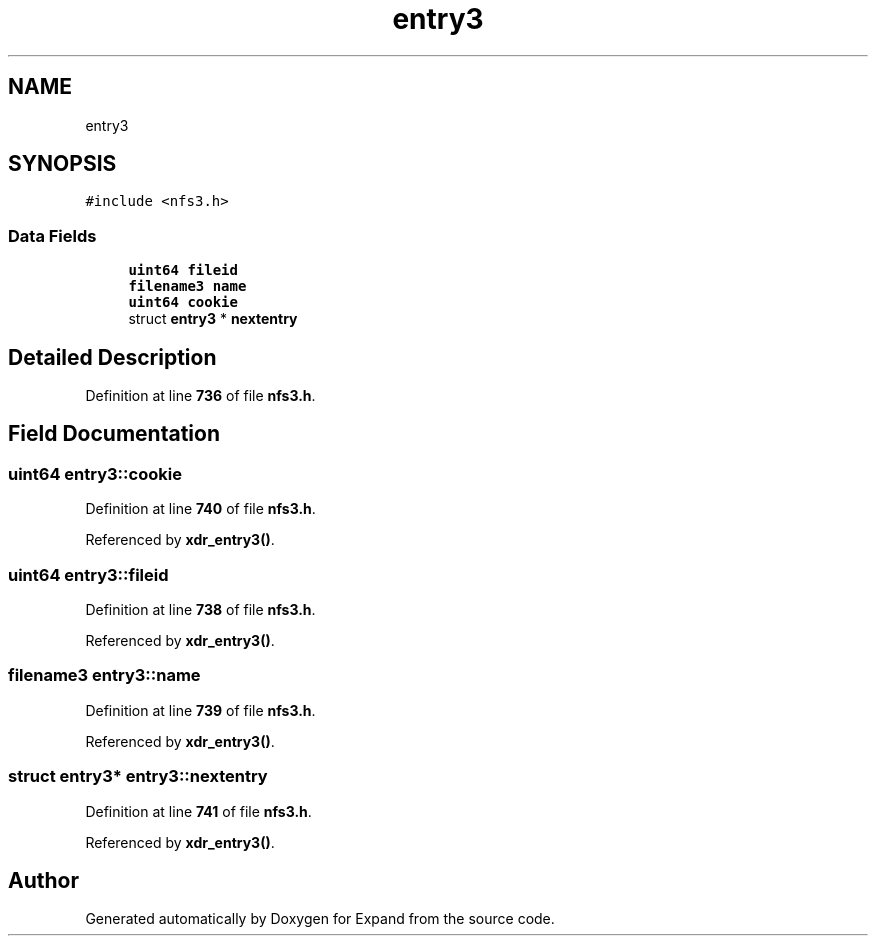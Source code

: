 .TH "entry3" 3 "Wed May 24 2023" "Version Expand version 1.0r5" "Expand" \" -*- nroff -*-
.ad l
.nh
.SH NAME
entry3
.SH SYNOPSIS
.br
.PP
.PP
\fC#include <nfs3\&.h>\fP
.SS "Data Fields"

.in +1c
.ti -1c
.RI "\fBuint64\fP \fBfileid\fP"
.br
.ti -1c
.RI "\fBfilename3\fP \fBname\fP"
.br
.ti -1c
.RI "\fBuint64\fP \fBcookie\fP"
.br
.ti -1c
.RI "struct \fBentry3\fP * \fBnextentry\fP"
.br
.in -1c
.SH "Detailed Description"
.PP 
Definition at line \fB736\fP of file \fBnfs3\&.h\fP\&.
.SH "Field Documentation"
.PP 
.SS "\fBuint64\fP entry3::cookie"

.PP
Definition at line \fB740\fP of file \fBnfs3\&.h\fP\&.
.PP
Referenced by \fBxdr_entry3()\fP\&.
.SS "\fBuint64\fP entry3::fileid"

.PP
Definition at line \fB738\fP of file \fBnfs3\&.h\fP\&.
.PP
Referenced by \fBxdr_entry3()\fP\&.
.SS "\fBfilename3\fP entry3::name"

.PP
Definition at line \fB739\fP of file \fBnfs3\&.h\fP\&.
.PP
Referenced by \fBxdr_entry3()\fP\&.
.SS "struct \fBentry3\fP* entry3::nextentry"

.PP
Definition at line \fB741\fP of file \fBnfs3\&.h\fP\&.
.PP
Referenced by \fBxdr_entry3()\fP\&.

.SH "Author"
.PP 
Generated automatically by Doxygen for Expand from the source code\&.
